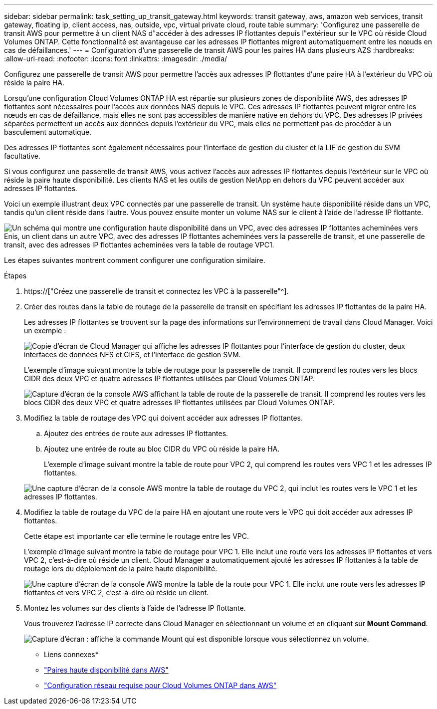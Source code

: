 ---
sidebar: sidebar 
permalink: task_setting_up_transit_gateway.html 
keywords: transit gateway, aws, amazon web services, transit gateway, floating ip, client access, nas, outside, vpc, virtual private cloud, route table 
summary: 'Configurez une passerelle de transit AWS pour permettre à un client NAS d"accéder à des adresses IP flottantes depuis l"extérieur sur le VPC où réside Cloud Volumes ONTAP. Cette fonctionnalité est avantageuse car les adresses IP flottantes migrent automatiquement entre les nœuds en cas de défaillances.' 
---
= Configuration d'une passerelle de transit AWS pour les paires HA dans plusieurs AZS
:hardbreaks:
:allow-uri-read: 
:nofooter: 
:icons: font
:linkattrs: 
:imagesdir: ./media/


[role="lead"]
Configurez une passerelle de transit AWS pour permettre l'accès aux adresses IP flottantes d'une paire HA à l'extérieur du VPC où réside la paire HA.

Lorsqu'une configuration Cloud Volumes ONTAP HA est répartie sur plusieurs zones de disponibilité AWS, des adresses IP flottantes sont nécessaires pour l'accès aux données NAS depuis le VPC. Ces adresses IP flottantes peuvent migrer entre les nœuds en cas de défaillance, mais elles ne sont pas accessibles de manière native en dehors du VPC. Des adresses IP privées séparées permettent un accès aux données depuis l'extérieur du VPC, mais elles ne permettent pas de procéder à un basculement automatique.

Des adresses IP flottantes sont également nécessaires pour l'interface de gestion du cluster et la LIF de gestion du SVM facultative.

Si vous configurez une passerelle de transit AWS, vous activez l'accès aux adresses IP flottantes depuis l'extérieur sur le VPC où réside la paire haute disponibilité. Les clients NAS et les outils de gestion NetApp en dehors du VPC peuvent accéder aux adresses IP flottantes.

Voici un exemple illustrant deux VPC connectés par une passerelle de transit. Un système haute disponibilité réside dans un VPC, tandis qu'un client réside dans l'autre. Vous pouvez ensuite monter un volume NAS sur le client à l'aide de l'adresse IP flottante.

image:diagram_transit_gateway.png["Un schéma qui montre une configuration haute disponibilité dans un VPC, avec des adresses IP flottantes acheminées vers Enis, un client dans un autre VPC, avec des adresses IP flottantes acheminées vers la passerelle de transit, et une passerelle de transit, avec des adresses IP flottantes acheminées vers la table de routage VPC1."]

Les étapes suivantes montrent comment configurer une configuration similaire.

.Étapes
. https://["Créez une passerelle de transit et connectez les VPC à la passerelle"^].
. Créer des routes dans la table de routage de la passerelle de transit en spécifiant les adresses IP flottantes de la paire HA.
+
Les adresses IP flottantes se trouvent sur la page des informations sur l'environnement de travail dans Cloud Manager. Voici un exemple :

+
image:screenshot_floating_ips.gif["Copie d'écran de Cloud Manager qui affiche les adresses IP flottantes pour l'interface de gestion du cluster, deux interfaces de données NFS et CIFS, et l'interface de gestion SVM."]

+
L'exemple d'image suivant montre la table de routage pour la passerelle de transit. Il comprend les routes vers les blocs CIDR des deux VPC et quatre adresses IP flottantes utilisées par Cloud Volumes ONTAP.

+
image:screenshot_transit_gateway1.png["Capture d'écran de la console AWS affichant la table de route de la passerelle de transit. Il comprend les routes vers les blocs CIDR des deux VPC et quatre adresses IP flottantes utilisées par Cloud Volumes ONTAP."]

. Modifiez la table de routage des VPC qui doivent accéder aux adresses IP flottantes.
+
.. Ajoutez des entrées de route aux adresses IP flottantes.
.. Ajoutez une entrée de route au bloc CIDR du VPC où réside la paire HA.
+
L'exemple d'image suivant montre la table de route pour VPC 2, qui comprend les routes vers VPC 1 et les adresses IP flottantes.

+
image:screenshot_transit_gateway2.png["Une capture d'écran de la console AWS montre la table de routage du VPC 2, qui inclut les routes vers le VPC 1 et les adresses IP flottantes."]



. Modifiez la table de routage du VPC de la paire HA en ajoutant une route vers le VPC qui doit accéder aux adresses IP flottantes.
+
Cette étape est importante car elle termine le routage entre les VPC.

+
L'exemple d'image suivant montre la table de routage pour VPC 1. Elle inclut une route vers les adresses IP flottantes et vers VPC 2, c'est-à-dire où réside un client. Cloud Manager a automatiquement ajouté les adresses IP flottantes à la table de routage lors du déploiement de la paire haute disponibilité.

+
image:screenshot_transit_gateway3.png["Une capture d'écran de la console AWS montre la table de la route pour VPC 1. Elle inclut une route vers les adresses IP flottantes et vers VPC 2, c'est-à-dire où réside un client."]

. Montez les volumes sur des clients à l'aide de l'adresse IP flottante.
+
Vous trouverez l'adresse IP correcte dans Cloud Manager en sélectionnant un volume et en cliquant sur *Mount Command*.

+
image:screenshot_mount.gif["Capture d'écran : affiche la commande Mount qui est disponible lorsque vous sélectionnez un volume."]



* Liens connexes*

* link:concept_ha.html["Paires haute disponibilité dans AWS"]
* link:reference_networking_aws.html["Configuration réseau requise pour Cloud Volumes ONTAP dans AWS"]

